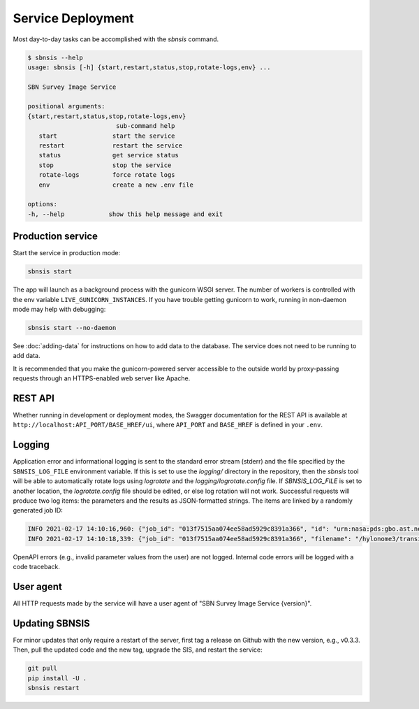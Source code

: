Service Deployment
==================

Most day-to-day tasks can be accomplished with the `sbnsis` command.

.. code-block:: text

   $ sbnsis --help
   usage: sbnsis [-h] {start,restart,status,stop,rotate-logs,env} ...

   SBN Survey Image Service

   positional arguments:
   {start,restart,status,stop,rotate-logs,env}
                           sub-command help
      start               start the service
      restart             restart the service
      status              get service status
      stop                stop the service
      rotate-logs         force rotate logs
      env                 create a new .env file

   options:
   -h, --help            show this help message and exit


Production service
------------------

Start the service in production mode:

.. code:: bash

   sbnsis start

The app will launch as a background process with the gunicorn WSGI server. The number of workers is controlled with the env variable ``LIVE_GUNICORN_INSTANCES``. If you have trouble getting gunicorn to work, running in non-daemon mode may help with debugging:

.. code:: bash

    sbnsis start --no-daemon

See :doc:`adding-data` for instructions on how to add data to the database.  The service does not need to be running to add data.

It is recommended that you make the gunicorn-powered server accessible to the outside world by proxy-passing requests through an HTTPS-enabled web server like Apache.


REST API
--------

Whether running in development or deployment modes, the Swagger documentation for the REST API is available at ``http://localhost:API_PORT/BASE_HREF/ui``, where ``API_PORT`` and ``BASE_HREF`` is defined in your ``.env``.


Logging
-------

Application error and informational logging is sent to the standard error stream (stderr) and the file specified by the ``SBNSIS_LOG_FILE`` environment variable.  If this is set to use the `logging/` directory in the repository, then the `sbnsis` tool will be able to automatically rotate logs using `logrotate` and the `logging/logrotate.config` file.  If `SBNSIS_LOG_FILE` is set to another location, the `logrotate.config` file should be edited, or else log rotation will not work.  Successful requests will produce two log items: the parameters and the results as JSON-formatted strings. The items are linked by a randomly generated job ID:

.. code:: text

   INFO 2021-02-17 14:10:16,960: {"job_id": "013f7515aa074ee58ad5929c8391a366", "id": "urn:nasa:pds:gbo.ast.neat.survey:data_tricam:p20021023_obsdata_20021023113833a", "ra": 47.4495603, "dec": 32.9424075, "size": "5arcmin", "format": "fits", "download": true}
   INFO 2021-02-17 14:10:18,339: {"job_id": "013f7515aa074ee58ad5929c8391a366", "filename": "/hylonome3/transient/tmpw8s8qj1b.fits", "download_filename": "20021023113833a.fit_47.4495632.94241_5arcmin.fits", "mime_type": "image/fits"}


OpenAPI errors (e.g., invalid parameter values from the user) are not logged.  Internal code errors will be logged with a code traceback.


User agent
----------

All HTTP requests made by the service will have a user agent of "SBN Survey Image Service {version}".


Updating SBNSIS
---------------

For minor updates that only require a restart of the server, first tag a release on Github with the new version, e.g., v0.3.3.  Then, pull the updated code and the new tag, upgrade the SIS, and restart the service:

.. code:: bash

   git pull
   pip install -U .
   sbnsis restart

